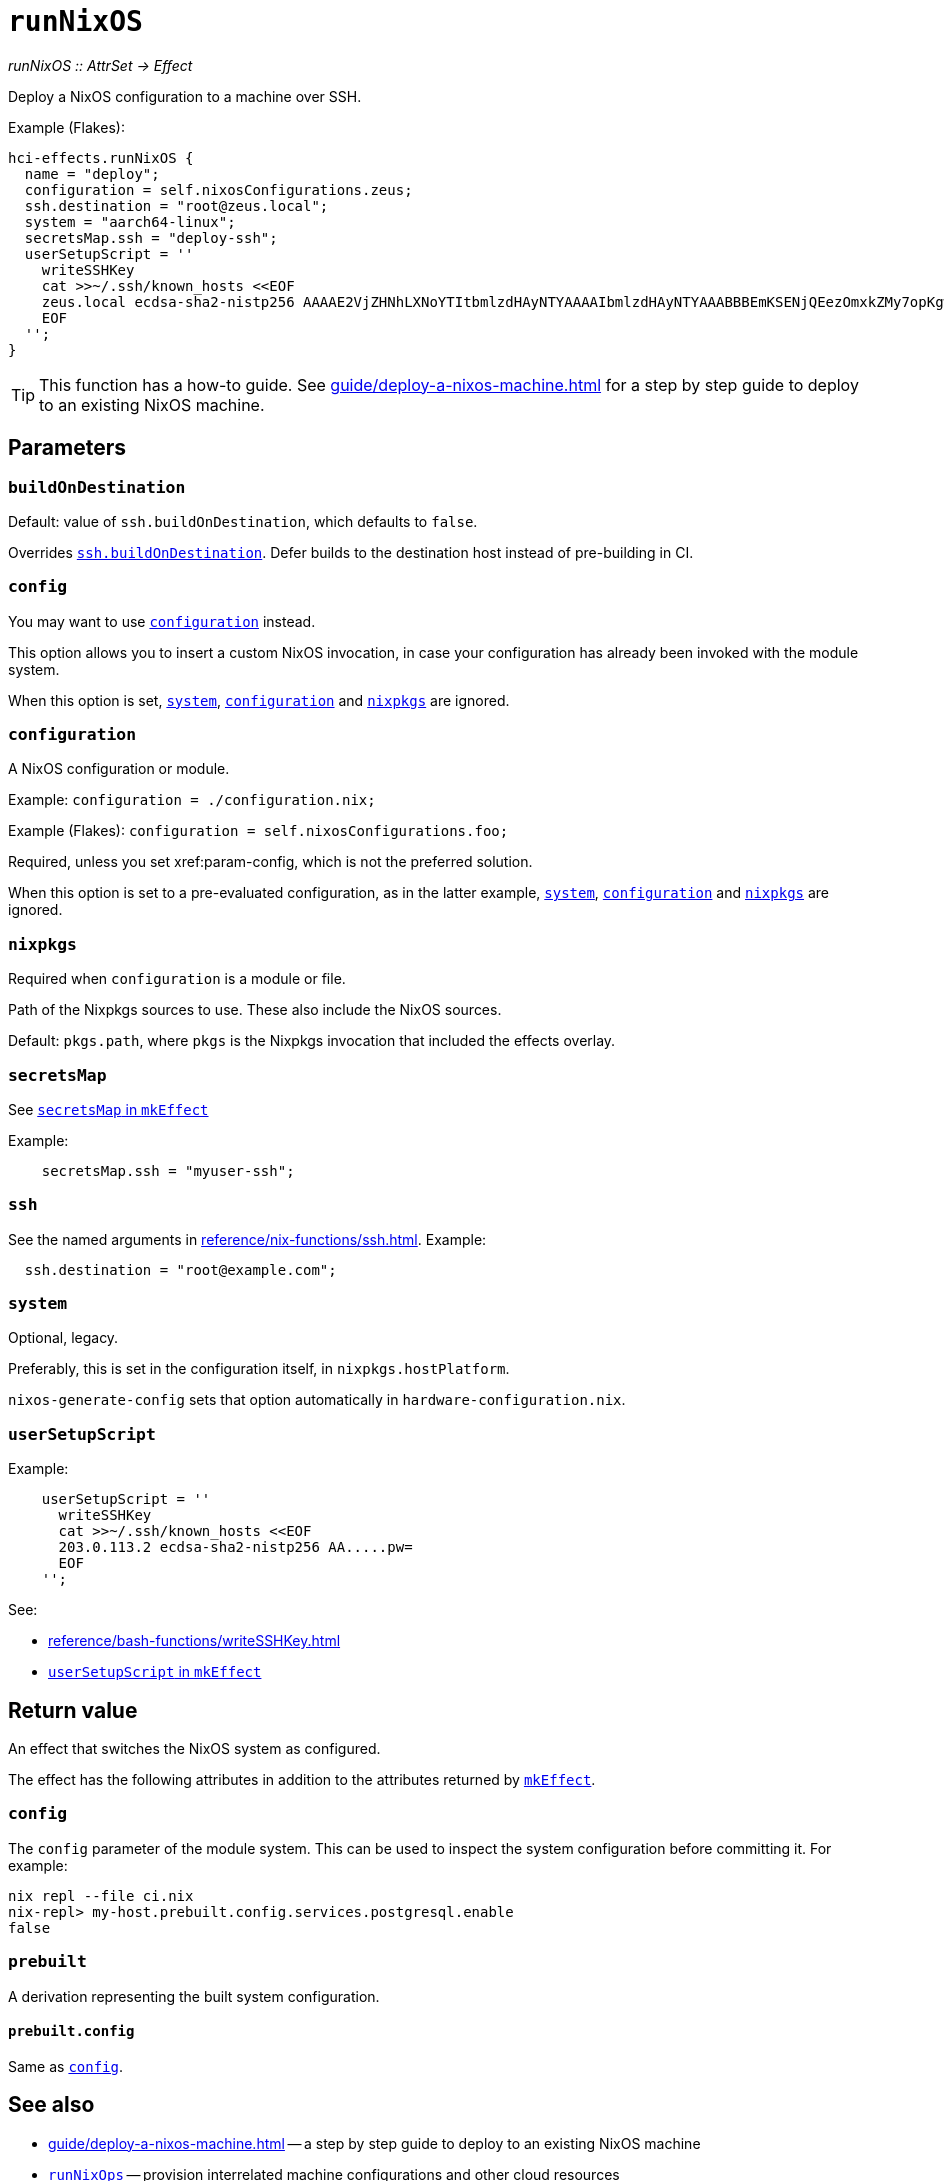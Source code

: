 
= `runNixOS`

_runNixOS {two-colons} AttrSet -> Effect_

Deploy a NixOS configuration to a machine over SSH.

Example (Flakes):

```nix
hci-effects.runNixOS {
  name = "deploy";
  configuration = self.nixosConfigurations.zeus;
  ssh.destination = "root@zeus.local";
  system = "aarch64-linux";
  secretsMap.ssh = "deploy-ssh";
  userSetupScript = ''
    writeSSHKey
    cat >>~/.ssh/known_hosts <<EOF
    zeus.local ecdsa-sha2-nistp256 AAAAE2VjZHNhLXNoYTItbmlzdHAyNTYAAAAIbmlzdHAyNTYAAABBBEmKSENjQEezOmxkZMy7opKgwFB9nkt5YRrYMjNuG5N87uRgg6CLrbo5wAdT/y6v0mKV0U2w0WZ2YB/++Tpockg=
    EOF
  '';
}
```

TIP: This function has a how-to guide. See xref:guide/deploy-a-nixos-machine.adoc[] for a step by step guide to deploy to an existing NixOS machine.


[[parameters]]
== Parameters


[[param-buildOnDestination]]
=== `buildOnDestination`

Default: value of `ssh.buildOnDestination`, which defaults to `false`.

Overrides xref:reference/nix-functions/ssh.adoc#param-buildOnDestination[`ssh.buildOnDestination`]. Defer builds to the destination host instead of pre-building in CI.


[[param-config]]
=== `config`

You may want to use xref:param-configuration[] instead.

This option allows you to insert a custom NixOS invocation, in case your
configuration has already been invoked with the module system.

When this option is set, xref:param-system[], xref:param-configuration[] and xref:param-nixpkgs[] are ignored.


[[param-configuration]]
=== `configuration`

A NixOS configuration or module.

Example: `configuration = ./configuration.nix;`

Example (Flakes): `configuration = self.nixosConfigurations.foo;`

Required, unless you set xref:param-config, which is not the preferred solution.

When this option is set to a pre-evaluated configuration, as in the latter example, xref:param-system[], xref:param-configuration[] and xref:param-nixpkgs[] are ignored.

[[param-nixpkgs]]
=== `nixpkgs`

Required when `configuration` is a module or file.

Path of the Nixpkgs sources to use. These also include the NixOS sources.

Default: `pkgs.path`, where `pkgs` is the Nixpkgs invocation that included the effects overlay.


[[param-secretsMap]]
=== `secretsMap`

See xref:reference/nix-functions/mkEffect.adoc#param-secretsMap[`secretsMap` in `mkEffect`]

Example:

```nix
    secretsMap.ssh = "myuser-ssh";
```


[[param-ssh]]
=== `ssh`

See the named arguments in xref:reference/nix-functions/ssh.adoc[]. Example:

```nix
  ssh.destination = "root@example.com";
```


[[param-system]]
=== `system`

Optional, legacy.

Preferably, this is set in the configuration itself, in `nixpkgs.hostPlatform`.

`nixos-generate-config` sets that option automatically in `hardware-configuration.nix`.


[[param-userSetupScript]]
=== `userSetupScript`

Example:

```nix
    userSetupScript = ''
      writeSSHKey
      cat >>~/.ssh/known_hosts <<EOF
      203.0.113.2 ecdsa-sha2-nistp256 AA.....pw=
      EOF
    '';
```

See:

* xref:reference/bash-functions/writeSSHKey.adoc[]
* xref:reference/nix-functions/mkEffect.adoc#param-userSetupScript[`userSetupScript` in `mkEffect`]


[[return-value]]
== Return value

An effect that switches the NixOS system as configured.

The effect has the following attributes in addition to the attributes returned
by xref:reference/nix-functions/mkEffect.adoc#return-value[`mkEffect`].

[[attr-config]]
=== `config`

The `config` parameter of the module system. This can be used to inspect the
system configuration before committing it. For example:

```
nix repl --file ci.nix
nix-repl> my-host.prebuilt.config.services.postgresql.enable
false
```

[[attr-prebuilt]]
=== `prebuilt`

A derivation representing the built system configuration.

[[attr-prebuilt.config]]
==== `prebuilt.config`

Same as <<attr-config>>.


[discrete]
== See also

* xref:guide/deploy-a-nixos-machine.adoc[] -- a step by step guide to deploy to an existing NixOS machine

* xref:reference/nix-functions/runNixOps.adoc[`runNixOps`] -- provision interrelated machine configurations and other cloud resources

* xref:reference/nix-functions/runArion.adoc[`runArion`] -- deploy services to Docker using NixOS, Nix or Docker-based images

* xref:reference/nix-functions/runNixDarwin.adoc[`runNixDarwin`] -- the macOS equivalent for deploying to a single Apple machine configured with nix-darwin
